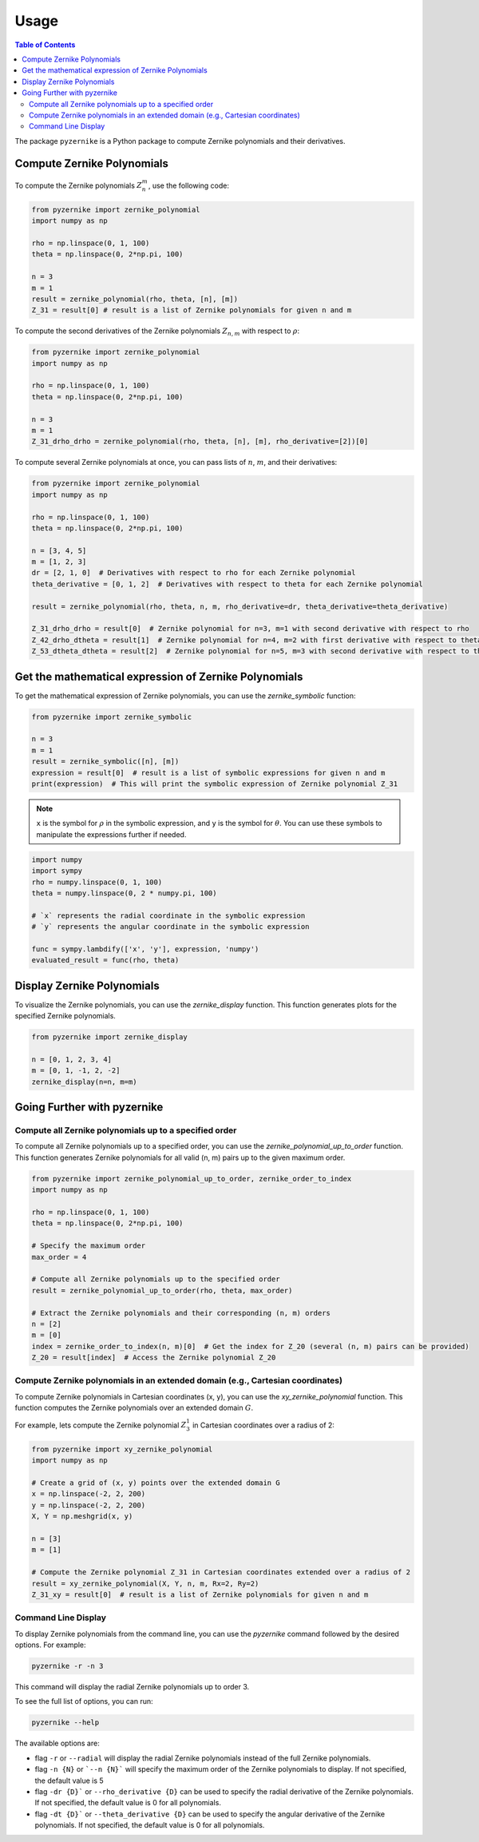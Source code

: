 Usage
==============

.. contents:: Table of Contents
   :local:
   :depth: 2
   :backlinks: top

The package ``pyzernike`` is a Python package to compute Zernike polynomials and their derivatives.

Compute Zernike Polynomials
------------------------------

To compute the Zernike polynomials :math:`Z_{n}^{m}`, use the following code:

.. code-block:: python

    from pyzernike import zernike_polynomial
    import numpy as np

    rho = np.linspace(0, 1, 100)
    theta = np.linspace(0, 2*np.pi, 100)

    n = 3
    m = 1
    result = zernike_polynomial(rho, theta, [n], [m])
    Z_31 = result[0] # result is a list of Zernike polynomials for given n and m

To compute the second derivatives of the Zernike polynomials :math:`Z_{n,m}` with respect to :math:`\rho`:

.. code-block:: python

    from pyzernike import zernike_polynomial
    import numpy as np

    rho = np.linspace(0, 1, 100)
    theta = np.linspace(0, 2*np.pi, 100)

    n = 3
    m = 1
    Z_31_drho_drho = zernike_polynomial(rho, theta, [n], [m], rho_derivative=[2])[0]


To compute several Zernike polynomials at once, you can pass lists of :math:`n`, :math:`m`, and their derivatives:

.. code-block:: python

    from pyzernike import zernike_polynomial
    import numpy as np

    rho = np.linspace(0, 1, 100)
    theta = np.linspace(0, 2*np.pi, 100)

    n = [3, 4, 5]
    m = [1, 2, 3]
    dr = [2, 1, 0]  # Derivatives with respect to rho for each Zernike polynomial
    theta_derivative = [0, 1, 2]  # Derivatives with respect to theta for each Zernike polynomial

    result = zernike_polynomial(rho, theta, n, m, rho_derivative=dr, theta_derivative=theta_derivative)

    Z_31_drho_drho = result[0]  # Zernike polynomial for n=3, m=1 with second derivative with respect to rho
    Z_42_drho_dtheta = result[1]  # Zernike polynomial for n=4, m=2 with first derivative with respect to theta and first derivative with respect to rho
    Z_53_dtheta_dtheta = result[2]  # Zernike polynomial for n=5, m=3 with second derivative with respect to theta

.. seealso:: 
    
    - :func:`pyzernike.zernike_polynomial` for more details on the function parameters and usage.
    - :func:`pyzernike.radial_polynomial` for computing radial polynomials.

Get the mathematical expression of Zernike Polynomials
------------------------------------------------------

To get the mathematical expression of Zernike polynomials, you can use the `zernike_symbolic` function:

.. code-block:: python

    from pyzernike import zernike_symbolic

    n = 3
    m = 1
    result = zernike_symbolic([n], [m])
    expression = result[0]  # result is a list of symbolic expressions for given n and m
    print(expression)  # This will print the symbolic expression of Zernike polynomial Z_31

.. note::

    ``x`` is the symbol for :math:`\rho` in the symbolic expression, and ``y`` is the symbol for :math:`\theta`. 
    You can use these symbols to manipulate the expressions further if needed.

.. code-block:: python

    import numpy
    import sympy
    rho = numpy.linspace(0, 1, 100)
    theta = numpy.linspace(0, 2 * numpy.pi, 100)

    # `x` represents the radial coordinate in the symbolic expression
    # `y` represents the angular coordinate in the symbolic expression
    
    func = sympy.lambdify(['x', 'y'], expression, 'numpy')
    evaluated_result = func(rho, theta)

.. seealso:: 

    - :func:`pyzernike.zernike_symbolic` for more details on the function parameters and usage.
    - :func:`pyzernike.radial_symbolic` for computing symbolic radial polynomials.

Display Zernike Polynomials
-----------------------------

To visualize the Zernike polynomials, you can use the `zernike_display` function. This function generates plots for the specified Zernike polynomials.

.. code-block:: python

    from pyzernike import zernike_display

    n = [0, 1, 2, 3, 4]
    m = [0, 1, -1, 2, -2]
    zernike_display(n=n, m=m)

.. image:: ../../pyzernike/resources/zernike_display.png
    :align: center
    :width: 600px

.. seealso::

    - :func:`pyzernike.zernike_display` for more details on the function parameters and usage.
    - :func:`pyzernike.radial_display` for displaying radial Zernike polynomials.


Going Further with pyzernike
------------------------------------------------------

Compute all Zernike polynomials up to a specified order
~~~~~~~~~~~~~~~~~~~~~~~~~~~~~~~~~~~~~~~~~~~~~~~~~~~~~~~~

To compute all Zernike polynomials up to a specified order, you can use the `zernike_polynomial_up_to_order` function. 
This function generates Zernike polynomials for all valid (n, m) pairs up to the given maximum order.

.. code-block:: python

    from pyzernike import zernike_polynomial_up_to_order, zernike_order_to_index
    import numpy as np

    rho = np.linspace(0, 1, 100)
    theta = np.linspace(0, 2*np.pi, 100)

    # Specify the maximum order
    max_order = 4

    # Compute all Zernike polynomials up to the specified order
    result = zernike_polynomial_up_to_order(rho, theta, max_order)
   
    # Extract the Zernike polynomials and their corresponding (n, m) orders
    n = [2]
    m = [0]
    index = zernike_order_to_index(n, m)[0]  # Get the index for Z_20 (several (n, m) pairs can be provided)
    Z_20 = result[index]  # Access the Zernike polynomial Z_20

.. seealso::

    - :func:`pyzernike.zernike_polynomial_up_to_order` for more details on the function parameters and usage.
    - :func:`pyzernike.zernike_order_to_index` to convert (n, m) orders to their corresponding indices.
    - :func:`pyzernike.zernike_index_to_order` to convert indices back to (n, m) orders.


Compute Zernike polynomials in an extended domain (e.g., Cartesian coordinates)
~~~~~~~~~~~~~~~~~~~~~~~~~~~~~~~~~~~~~~~~~~~~~~~~~~~~~~~~~~~~~~~~~~~~~~~~~~~~~~~~~~~~~~

To compute Zernike polynomials in Cartesian coordinates (x, y), you can use the `xy_zernike_polynomial` function.
This function computes the Zernike polynomials over an extended domain :math:`G`.

For example, lets compute the Zernike polynomial :math:`Z_{3}^{1}` in Cartesian coordinates over a radius of 2:

.. code-block:: python

    from pyzernike import xy_zernike_polynomial
    import numpy as np

    # Create a grid of (x, y) points over the extended domain G
    x = np.linspace(-2, 2, 200)
    y = np.linspace(-2, 2, 200)
    X, Y = np.meshgrid(x, y)

    n = [3]
    m = [1]

    # Compute the Zernike polynomial Z_31 in Cartesian coordinates extended over a radius of 2
    result = xy_zernike_polynomial(X, Y, n, m, Rx=2, Ry=2)
    Z_31_xy = result[0]  # result is a list of Zernike polynomials for given n and m

.. seealso::

    - :func:`pyzernike.xy_zernike_polynomial` for more details on the function parameters and usage.
    - :func:`pyzernike.xy_zernike_polynomial_up_to_order` to compute all Zernike polynomials up to a specified order in an extended domain (e.g., Cartesian coordinates).

Command Line Display 
~~~~~~~~~~~~~~~~~~~~~~~

To display Zernike polynomials from the command line, you can use the `pyzernike` command followed by the desired options. For example:

.. code-block:: console

    pyzernike -r -n 3

This command will display the radial Zernike polynomials up to order 3.

To see the full list of options, you can run:

.. code-block:: console

    pyzernike --help

The available options are:

- flag ``-r`` or ``--radial`` will display the radial Zernike polynomials instead of the full Zernike polynomials.
- flag ``-n {N}`` or ```--n {N}``` will specify the maximum order of the Zernike polynomials to display. If not specified, the default value is 5
- flag ``-dr {D}``` or ``--rho_derivative {D}`` can be used to specify the radial derivative of the Zernike polynomials. If not specified, the default value is 0 for all polynomials.
- flag ``-dt {D}``` or ``--theta_derivative {D}`` can be used to specify the angular derivative of the Zernike polynomials. If not specified, the default value is 0 for all polynomials.




